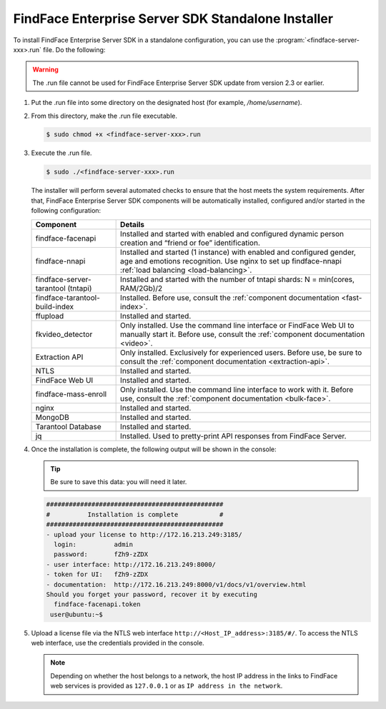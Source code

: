 .. _installer:

FindFace Enterprise Server SDK Standalone Installer
======================================================================

To install FindFace Enterprise Server SDK in a standalone configuration, you can use the :program:`<findface-server-xxx>.run` file. Do the following:

.. warning::
     The .run file cannot be used for FindFace Enterprise Server SDK update from version 2.3 or earlier.

#. Put the .run file into some directory on the designated host (for example, `/home/username`).

#. From this directory, make the .run file executable.

   .. code::

       $ sudo chmod +x <findface-server-xxx>.run

#. Execute the .run file.

   .. code::

       $ sudo ./<findface-server-xxx>.run

   The installer will perform several automated checks to ensure that the host meets the system requirements. After that, FindFace Enterprise Server SDK components will be automatically installed, configured and/or started in the following configuration:

   +--------------------------+------------------------------------------------------------------------------------------------------+
   | Component                | Details                                                                                              |
   +==========================+======================================================================================================+
   | findface-facenapi        | Installed and started with enabled and configured dynamic person creation and “friend or foe”        |
   |                          | identification.                                                                                      |
   +--------------------------+------------------------------------------------------------------------------------------------------+
   | findface-nnapi           | Installed and started (1 instance) with enabled and configured gender, age and emotions recognition. |
   |                          | Use nginx to set up findface-nnapi :ref:`load balancing <load-balancing>`.                           |
   +--------------------------+------------------------------------------------------------------------------------------------------+
   | findface-server-tarantool| Installed and started with the number of tntapi shards: N = min(cores, RAM/2Gb)/2                    |
   | (tntapi)                 |                                                                                                      |
   +--------------------------+------------------------------------------------------------------------------------------------------+
   | findface-tarantool-      | Installed. Before use, consult the :ref:`component documentation <fast-index>`.                      |
   | build-index 	      |                                                                                                      |
   +--------------------------+------------------------------------------------------------------------------------------------------+
   | ffupload                 | Installed and started.                                                                               |
   +--------------------------+------------------------------------------------------------------------------------------------------+
   | fkvideo_detector 	      | Only installed. Use the command line interface or FindFace Web UI to manually start it. Before use,  |
   |                          | consult the :ref:`component documentation <video>`.                                                  |
   +--------------------------+------------------------------------------------------------------------------------------------------+
   | Extraction API 	      | Only installed. Exclusively for experienced users. Before use, be sure to consult                    |
   |                          | the :ref:`component documentation <extraction-api>`.                                                 |
   +--------------------------+------------------------------------------------------------------------------------------------------+
   | NTLS 	              | Installed and started.                                                                               |
   +--------------------------+------------------------------------------------------------------------------------------------------+
   | FindFace Web UI          | Installed and started.                                                                               |
   +--------------------------+------------------------------------------------------------------------------------------------------+  
   | findface-mass-enroll     | Only installed. Use the command line interface to work with it. Before use,                          |
   |                          | consult the :ref:`component documentation <bulk-face>`.                                              |
   +--------------------------+------------------------------------------------------------------------------------------------------+
   | nginx                    | Installed and started.                                                                               |
   +--------------------------+------------------------------------------------------------------------------------------------------+
   | MongoDB                  | Installed and started.                                                                               |
   +--------------------------+------------------------------------------------------------------------------------------------------+
   | Tarantool Database       | Installed and started.                                                                               |
   +--------------------------+------------------------------------------------------------------------------------------------------+
   | jq 	              | Installed. Used to pretty-print API responses from FindFace Server.                                  |
   +--------------------------+------------------------------------------------------------------------------------------------------+
 
#. Once the installation is complete, the following output will be shown in the console:

   .. tip::
       Be sure to save this data: you will need it later.

   .. code::

       ###############################################
       #          Installation is complete           #
       ###############################################
       - upload your license to http://172.16.213.249:3185/
         login:          admin
         password:       fZh9-zZDX
       - user interface: http://172.16.213.249:8000/
       - token for UI:   fZh9-zZDX
       - documentation:  http://172.16.213.249:8000/v1/docs/v1/overview.html
       Should you forget your password, recover it by executing
         findface-facenapi.token
        user@ubuntu:~$

#. Upload a license file via the NTLS web interface ``http://<Host_IP_address>:3185/#/``. To access the NTLS web interface, use the credentials provided in the console. 

   .. note::
       Depending on whether the host belongs to a network, the host IP address in the links to FindFace web services is provided as ``127.0.0.1`` or as ``IP address in the network``.

